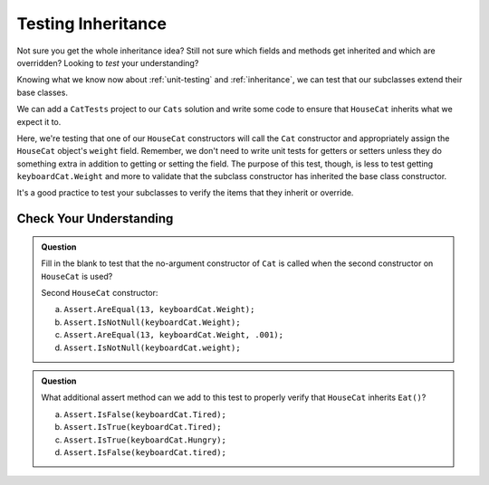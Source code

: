 .. _testinginheritance:

Testing Inheritance
===================

Not sure you get the whole inheritance idea? Still not sure which fields and methods get inherited and 
which are overridden? Looking to *test* your understanding?

Knowing what we know now about :ref:`unit-testing` and :ref:`inheritance`, we can test that our 
subclasses extend their base classes.

We can add a ``CatTests`` project to our ``Cats`` solution and write some code to ensure that 
``HouseCat`` inherits what we expect it to.

.. sourcecode:: csharp
   :linenos:

   [TestMethod]
   public void InheritsBaseInFirstConstructor()
   {
      HouseCat keyboardCat = new HouseCat("Keyboard Cat", 7);
      Assert.AreEqual(7, keyboardCat.Weight, .001);
   }

Here, we're testing that one of our ``HouseCat`` constructors will call the ``Cat`` constructor
and appropriately assign the ``HouseCat`` object's ``weight`` field. Remember, we don't need
to write unit tests for getters or setters unless they do something extra in addition to getting
or setting the field. The purpose of this test, though, is less to test getting ``keyboardCat.Weight`` 
and more to validate that the subclass constructor has inherited the base class constructor.

It's a good practice to test your subclasses to verify the items that they inherit or override.

Check Your Understanding
------------------------

.. admonition:: Question

   Fill in the blank to test that the no-argument constructor of ``Cat`` is called when the second 
   constructor on ``HouseCat`` is used?

   Second ``HouseCat`` constructor:

   .. sourcecode:: csharp
      :lineno-start: 14

      public HouseCat(string name)
      {
         Name = name;
      }

   .. sourcecode:: csharp
      :linenos:

      [TestMethod]
      public void InheritsDefaultCatInSecondConstructor()
      {
         HouseCat keyboardCat = new HouseCat("Keyboard Cat");
         // <insert assertion method here>
      }

   a. ``Assert.AreEqual(13, keyboardCat.Weight);``

   b. ``Assert.IsNotNull(keyboardCat.Weight);``

   c. ``Assert.AreEqual(13, keyboardCat.Weight, .001);``

   d. ``Assert.IsNotNull(keyboardCat.weight);``

.. ans c, ``Assert.AreEqual(13, keyboardCat.Weight, .001);``

.. admonition:: Question

   What additional assert method can we add to this test to properly verify that ``HouseCat``
   inherits ``Eat()``?

   .. sourcecode:: csharp
      :linenos:

      [TestMethod]
      public void IsNotInitiallyTired()
      {
         HouseCat keyboardCat = new HouseCat("Keyboard Cat");
         Assert.IsFalse(keyboardCat.Hungry);
         Assert.IsFalse(keyboardCat.Tired);
         keyboardCat.Eat();
      }

   a. ``Assert.IsFalse(keyboardCat.Tired);``

   b. ``Assert.IsTrue(keyboardCat.Tired);``

   c. ``Assert.IsTrue(keyboardCat.Hungry);``

   d. ``Assert.IsFalse(keyboardCat.tired);``

.. ans b, ``Assert.IsTrue(keyboardCat.Tired);``

